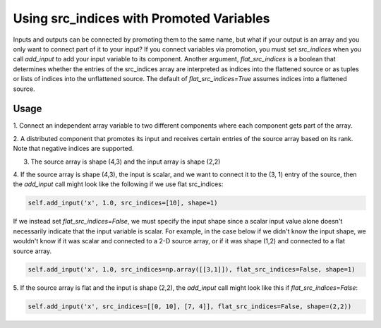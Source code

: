 *****************************************
Using src_indices with Promoted Variables
*****************************************

Inputs and outputs can be connected by promoting them to the same name, but what
if your output is an array and you only want to connect part of it to your
input?  If you connect variables via promotion, you must set *src_indices* when
you call *add_input* to add your input variable to its component.  Another
argument, *flat_src_indices* is a boolean that determines whether the entries
of the src_indices array are interpreted as indices into the flattened source
or as tuples or lists of indices into the unflattened source.  The default
of *flat_src_indices=True* assumes indices into a flattened source.

Usage
-----

1. Connect an independent array variable to two different components where
each component gets part of the array.

.. embed-test:: openmdao.core.tests.test_group.TestGroup.test_promote_src_indices

2. A distributed component that promotes its input and receives certain
entries of the source array based on its rank.  Note that negative indices are
supported.

.. embed-test:: openmdao.core.tests.test_distribcomp.TestGroupMPI.test_promote_distrib

3. The source array is shape (4,3) and the input array is shape (2,2)

.. embed-test:: openmdao.core.tests.test_group.TestGroup.test_promote_src_indices_nonflat

4. If the source array is shape (4,3), the input is scalar, and we want to
connect it to the (3, 1) entry of the source, then the *add_input*
call might look like the following if we use flat src_indices:

.. code::

    self.add_input('x', 1.0, src_indices=[10], shape=1)


If we instead set *flat_src_indices=False*, we must specify the input shape
since a scalar input value alone doesn't necessarily indicate that the input
variable is scalar.  For example, in the case below if we didn't know the
input shape, we wouldn't know if it was scalar and connected to a 2-D source
array, or if it was shape (1,2) and connected to a flat source array.

.. code::

    self.add_input('x', 1.0, src_indices=np.array([[3,1]]), flat_src_indices=False, shape=1)

5.  If the source array is flat and the input is shape (2,2), the *add_input*
call might look like this if *flat_src_indices=False*:

.. code::

    self.add_input('x', src_indices=[[0, 10], [7, 4]], flat_src_indices=False, shape=(2,2))
